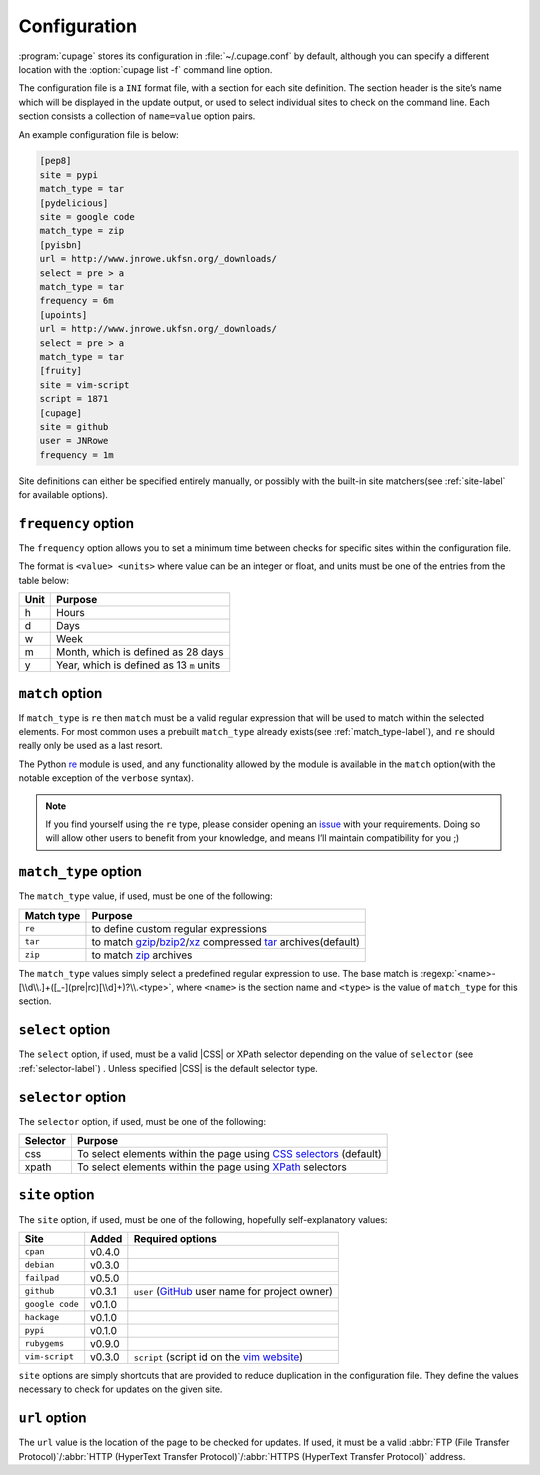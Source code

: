 Configuration
-------------

:program:`cupage` stores its configuration in :file:`~/.cupage.conf` by default,
although you can specify a different location with the :option:`cupage list -f`
command line option.

The configuration file is a ``INI`` format file, with a section for each site
definition.  The section header is the site’s name which will be displayed in
the update output, or used to select individual sites to check on the command
line.  Each section consists a collection of ``name=value`` option pairs.

An example configuration file is below:

.. code-block:: ini

    [pep8]
    site = pypi
    match_type = tar
    [pydelicious]
    site = google code
    match_type = zip
    [pyisbn]
    url = http://www.jnrowe.ukfsn.org/_downloads/
    select = pre > a
    match_type = tar
    frequency = 6m
    [upoints]
    url = http://www.jnrowe.ukfsn.org/_downloads/
    select = pre > a
    match_type = tar
    [fruity]
    site = vim-script
    script = 1871
    [cupage]
    site = github
    user = JNRowe
    frequency = 1m

Site definitions can either be specified entirely manually, or possibly with the
built-in site matchers(see :ref:`site-label` for available options).

``frequency`` option
~~~~~~~~~~~~~~~~~~~~

The ``frequency`` option allows you to set a minimum time between checks for
specific sites within the configuration file.

The format is ``<value> <units>`` where value can be an integer or float, and
units must be one of the entries from the table below:

====  ========================================
Unit  Purpose
====  ========================================
h     Hours
d     Days
w     Week
m     Month, which is defined as 28 days
y     Year, which is defined as 13 ``m`` units
====  ========================================

``match`` option
~~~~~~~~~~~~~~~~

If ``match_type`` is ``re`` then ``match`` must be a valid regular expression
that will be used to match within the selected elements.  For most common uses
a prebuilt ``match_type`` already exists(see :ref:`match_type-label`), and
``re`` should really only be used as a last resort.

The Python re_ module is used, and any functionality allowed by the module is
available in the ``match`` option(with the notable exception of the ``verbose``
syntax).

.. note::

    If you find yourself using the ``re`` type, please consider opening an
    issue_ with your requirements.  Doing so will allow other users to benefit
    from your knowledge, and means I’ll maintain compatibility for you ;)

.. _match_type-label:

``match_type`` option
~~~~~~~~~~~~~~~~~~~~~

The ``match_type`` value, if used, must be one of the following:

==========  ===========================================================
Match type  Purpose
==========  ===========================================================
``re``      to define custom regular expressions
``tar``     to match gzip_/bzip2_/xz_ compressed tar_ archives(default)
``zip``     to match zip_ archives
==========  ===========================================================

The ``match_type`` values simply select a predefined regular expression to use.
The base match is :regexp:`<name>-[\\d\\.]+([_-](pre|rc)[\\d]+)?\\.<type>`,
where ``<name>`` is the section name and ``<type>`` is the value of
``match_type`` for this section.

``select`` option
~~~~~~~~~~~~~~~~~

The ``select`` option, if used, must be a valid |CSS| or XPath selector
depending on the value of ``selector`` (see :ref:`selector-label`) .  Unless
specified |CSS| is the default selector type.

.. _selector-label:

``selector`` option
~~~~~~~~~~~~~~~~~~~

The ``selector`` option, if used, must be one of the following:

========  ===================================================================
Selector  Purpose
========  ===================================================================
css       To select elements within the page using `CSS selectors`_ (default)
xpath     To select elements within the page using XPath_ selectors
========  ===================================================================

.. _site-label:

``site`` option
~~~~~~~~~~~~~~~

The ``site`` option, if used, must be one of the following, hopefully
self-explanatory values:

===============  ======  ==============================================
Site             Added   Required options
===============  ======  ==============================================
``cpan``         v0.4.0
``debian``       v0.3.0
``failpad``      v0.5.0
``github``       v0.3.1  ``user`` (GitHub_ user name for project owner)
``google code``  v0.1.0
``hackage``      v0.1.0
``pypi``         v0.1.0
``rubygems``     v0.9.0
``vim-script``   v0.3.0  ``script`` (script id on the `vim website`_)
===============  ======  ==============================================

``site`` options are simply shortcuts that are provided to reduce duplication in
the configuration file.  They define the values necessary to check for updates
on the given site.

``url`` option
~~~~~~~~~~~~~~

The ``url`` value is the location of the page to be checked for updates.  If
used, it must be a valid :abbr:`FTP (File Transfer Protocol)`/:abbr:`HTTP
(HyperText Transfer Protocol)`/:abbr:`HTTPS (HyperText Transfer Protocol)`
address.

.. _GitHub: https://github.com
.. _vim website: https://www.vim.org/
.. _issue: https://github.com/JNRowe/cupage/issues/
.. _gzip: https://www.gnu.org/software/gzip/
.. _bzip2: http://www.bzip.org/
.. _xz: http://tukaani.org/xz/
.. _tar: https://www.gnu.org/software/tar/
.. _zip: http://www.info-zip.org/
.. _CSS selectors: https://www.w3.org/TR/2001/CR-css3-selectors-20011113/
.. _XPath: https://www.w3.org/TR/xpath
.. _re: https://docs.python.org/3/library/re.html

